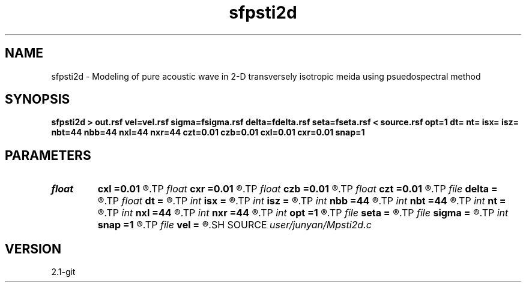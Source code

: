 .TH sfpsti2d 1  "APRIL 2019" Madagascar "Madagascar Manuals"
.SH NAME
sfpsti2d \- Modeling of pure acoustic wave in 2-D transversely isotropic meida using psuedospectral method 
.SH SYNOPSIS
.B sfpsti2d > out.rsf vel=vel.rsf sigma=fsigma.rsf delta=fdelta.rsf seta=fseta.rsf < source.rsf opt=1 dt= nt= isx= isz= nbt=44 nbb=44 nxl=44 nxr=44 czt=0.01 czb=0.01 cxl=0.01 cxr=0.01 snap=1
.SH PARAMETERS
.PD 0
.TP
.I float  
.B cxl
.B =0.01
.R  	decaying parameter
.TP
.I float  
.B cxr
.B =0.01
.R  	decaying parameter
.TP
.I float  
.B czb
.B =0.01
.R  	decaying parameter
.TP
.I float  
.B czt
.B =0.01
.R  	decaying parameter
.TP
.I file   
.B delta
.B =
.R  	auxiliary input file name
.TP
.I float  
.B dt
.B =
.R  
.TP
.I int    
.B isx
.B =
.R  
.TP
.I int    
.B isz
.B =
.R  
.TP
.I int    
.B nbb
.B =44
.R  
.TP
.I int    
.B nbt
.B =44
.R  
.TP
.I int    
.B nt
.B =
.R  
.TP
.I int    
.B nxl
.B =44
.R  
.TP
.I int    
.B nxr
.B =44
.R  	assume ABC pars are the same
.TP
.I int    
.B opt
.B =1
.R  	if y, determine optimal size for efficiency
.TP
.I file   
.B seta
.B =
.R  	auxiliary input file name
.TP
.I file   
.B sigma
.B =
.R  	auxiliary input file name
.TP
.I int    
.B snap
.B =1
.R  
.TP
.I file   
.B vel
.B =
.R  	auxiliary input file name
.SH SOURCE
.I user/junyan/Mpsti2d.c
.SH VERSION
2.1-git
